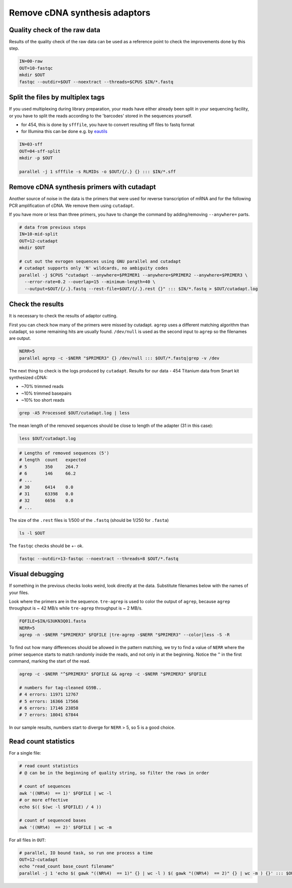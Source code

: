 Remove cDNA synthesis adaptors
==============================

Quality check of the raw data
-----------------------------
Results of the quality check of the raw data can be used as a reference point
to check the improvements done by this step.

.. code-block:: bash

    IN=00-raw
    OUT=10-fastqc
    mkdir $OUT
    fastqc --outdir=$OUT --noextract --threads=$CPUS $IN/*.fastq

Split the files by multiplex tags
---------------------------------
If you used multiplexing during library preparation, your reads have either
already been split in your sequencing facility, or you have to split the 
reads according to the 'barcodes' stored in the sequences yourself. 

- for 454, this is done by ``sfffile``, you have to convert resulting sff files to fastq format
- for Illumina this can be done e.g. by `eautils <https://code.google.com/p/ea-utils/>`_

.. code-block:: bash

    IN=03-sff
    OUT=04-sff-split
    mkdir -p $OUT

    parallel -j 1 sfffile -s RLMIDs -o $OUT/{/.} {} ::: $IN/*.sff

Remove cDNA synthesis primers with cutadapt
-------------------------------------------
Another source of noise in the data is the primers that were used for reverse transcription
of mRNA and for the following PCR amplification of cDNA. We remove them using ``cutadapt``.

If you have more or less than three primers, you have to change the command by adding/removing
``--anywhere=`` parts.

.. code-block:: bash
    
    # data from previous steps
    IN=10-mid-split
    OUT=12-cutadapt
    mkdir $OUT

    # cut out the evrogen sequences using GNU parallel and cutadapt
    # cutadapt supports only 'N' wildcards, no ambiguity codes
    parallel -j $CPUS "cutadapt --anywhere=$PRIMER1 --anywhere=$PRIMER2 --anywhere=$PRIMER3 \
      --error-rate=0.2 --overlap=15 --minimum-length=40 \
      --output=$OUT/{/.}.fastq --rest-file=$OUT/{/.}.rest {}" ::: $IN/*.fastq > $OUT/cutadapt.log

Check the results
-----------------
It is necessary to check the results of adaptor cutting. 

First you can check how many of the primers were missed by cutadapt. ``agrep`` uses a different 
matching algorithm than cutadapt, so some remaining hits are usually found.
``/dev/null`` is used as the second input to ``agrep`` so the filenames are output.

.. code-block:: bash

    NERR=5
    parallel agrep -c -$NERR "$PRIMER3" {} /dev/null ::: $OUT/*.fastq|grep -v /dev

The next thing to check is the logs produced by ``cutadapt``.
Results for our data - 454 Titanium data from Smart kit synthesized cDNA: 

- ~70% trimmed reads
- ~10% trimmed basepairs
- ~10% too short reads

.. code-block:: bash

    grep -A5 Processed $OUT/cutadapt.log | less

The mean length of the removed sequences should be close to length of the adapter (31 in this case):

.. code-block:: bash

    less $OUT/cutadapt.log

.. code-block:: bash

    # Lengths of removed sequences (5')
    # length  count   expected
    # 5       350     264.7
    # 6       146     66.2
    # ...
    # 30      6414    0.0
    # 31      63398   0.0
    # 32      6656    0.0
    # ...

The size of the ``.rest`` files is 1/500 of the ``.fastq`` (should be 1/250 for ``.fasta``)

.. code-block:: bash

    ls -l $OUT

The ``fastqc`` checks should be +- ok.

.. code-block:: bash

    fastqc --outdir=13-fastqc --noextract --threads=8 $OUT/*.fastq

Visual debugging
----------------
If something in the previous checks looks weird, look directly at the data. Substitute filenames below with 
the names of your files. 

Look where the primers are in the sequence. ``tre-agrep`` is used to color the output of ``agrep``, because
``agrep`` throughput is ~ 42 MB/s while ``tre-agrep`` throughput is ~ 2 MB/s.

.. code-block:: bash

    FQFILE=$IN/G3UKN3Q01.fasta
    NERR=5
    agrep -n -$NERR "$PRIMER3" $FQFILE |tre-agrep -$NERR "$PRIMER3" --color|less -S -R

To find out how many differences should be allowed in the pattern matching, we try to find a value of ``NERR``
where the primer sequence starts to match randomly inside the reads, and not only in at the beginning.
Notice the ``^`` in the first command, marking the start of the read.

.. code-block:: bash

    agrep -c -$NERR "^$PRIMER3" $FQFILE && agrep -c -$NERR "$PRIMER3" $FQFILE

    # numbers for tag-cleaned G59B..
    # 4 errors: 11971 12767
    # 5 errors: 16366 17566
    # 6 errors: 17146 23858
    # 7 errors: 18041 67844

In our sample results, numbers start to diverge for ``NERR`` > 5, so 5 is a good choice.

Read count statistics
---------------------

For a single file:

.. code-block:: bash

    # read count statistics
    # @ can be in the beginning of quality string, so filter the rows in order

    # count of sequences
    awk '((NR%4)  == 1)' $FQFILE | wc -l
    # or more effective
    echo $(( $(wc -l $FQFILE) / 4 ))

    # count of sequenced bases
    awk '((NR%4)  == 2)' $FQFILE | wc -m

For all files in ``OUT``:

.. code-block:: bash

    # parallel, IO bound task, so run one process a time
    OUT=12-cutadapt
    echo "read_count base_count filename"
    parallel -j 1 'echo $( gawk "((NR%4)  == 1)" {} | wc -l ) $( gawk "((NR%4)  == 2)" {} | wc -m ) {}' ::: $OUT/*.fastq

